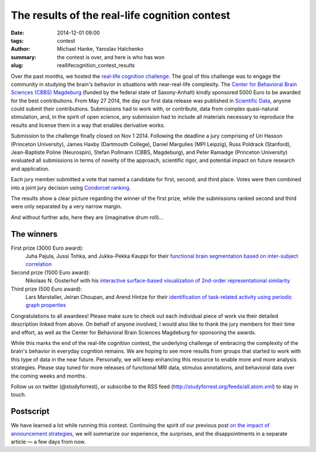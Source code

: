 The results of the real-life cognition contest
**********************************************

:date: 2014-12-01 09:00
:tags: contest
:author: Michael Hanke, Yaroslav Halchenko
:summary: the contest is over, and here is who has won
:slug: reallifecognition_contest_results

.. |---| unicode:: U+02014 .. em dash

Over the past months, we hosted the `real-life cognition challenge
<{filename}/pages/challenge.rst>`_. The goal of this challenge was to engage
the community in studying the brain's behavior in situations with
near-real-life complexity.  The `Center for Behavioral Brain Sciences (CBBS)
Magdeburg <http://www.cbbs.eu>`_ (funded by the federal state of Saxony-Anhalt)
kindly sponsored 5000 Euro to be awarded for the best contributions.  From May
27 2014, the day our first data release was published in `Scientific Data
<{filename}/Studies/7tad_data.rst>`_, anyone could submit their contributions.
Submissions had to work with, or contribute, data from complex quasi-natural
stimulation, and, in the spirit of open science, any submission had to include
all materials necessary to reproduce the results and license them in a way that
enables derivative works.

Submission to the challenge finally closed on Nov 1 2014. Following the
deadline a jury comprising of Uri Hasson (Princeton University), James Haxby
(Dartmouth College), Daniel Margulies (MPI Leipzig), Russ Poldrack (Stanford),
Jean-Baptiste Poline (Neurospin), Stefan Pollmann (CBBS, Magdeburg), and Peter
Ramadge (Princeton University) evaluated all submissions in terms of novelty of
the approach, scientific rigor, and potential impact on future research and
application.

Each jury member submitted a vote that named a candidate for first, second,
and third place. Votes were then combined into a joint jury decision using
`Condorcet ranking <https://en.wikipedia.org/wiki/Condorcet_method>`_.

The results show a clear picture regarding the winner of the first prize, while
the submissions ranked second and third were only separated by a very narrow
margin.

And without further ado, here they are (imaginative drum roll)...

The winners
===========

First prize (3000 Euro award):
  Juha Pajula, Jussi Tohka, and Jukka-Pekka Kauppi for their `functional brain
  segmentation based on inter-subject correlation
  <{filename}/Studies/contest_fuseisc.rst>`_

Second prize (1500 Euro award):
  Nikolaas N. Oosterhof with his `interactive surface-based visualization of
  2nd-order representational similarity
  <{filename}/Articles/contest_surfacebased_2ndorder_similarity.rst>`_

Third prize (500 Euro award):
  Lars Marstaller, Jeiran Choupan, and Arend Hintze for their `identification
  of task-related activity using periodic graph properties
  <{filename}/Studies/contest_findforrestnetworks.rst>`_

Congratulations to all awardees! Please make sure to check out each individual
piece of work via their detailed description linked from above. On behalf of
anyone involved, I would also like to thank the jury members for their time and
effort, as well as the Center for Behavioral Brain Sciences Magdeburg for
sponsoring the awards.

While this marks the end of the real-life cognition contest, the underlying
challenge of embracing the complexity of the brain's behavior in everyday
cognition remains. We are hoping to see more results from groups that started
to work with this type of data in the near future. Personally, we will keep
enhancing this resource to enable more and more analysis strategies.  Please
stay tuned for more releases of functional MRI data, stimulus annotations, and
behavioral data over the coming weeks and months.

Follow us on twitter (@studyforrest), or subscribe to the RSS feed
(http://studyforrest.org/feeds/all.atom.xml) to stay in touch.

Postscript
==========

We have learned a lot while running this contest. Continuing the spirit of our
previous post `on the impact of announcement strategies
<{filename}/Articles/announcement_impact.rst>`_, we will summarize our
experience, the surprises, and the disappointments in a separate article |---|
a few days from now.

